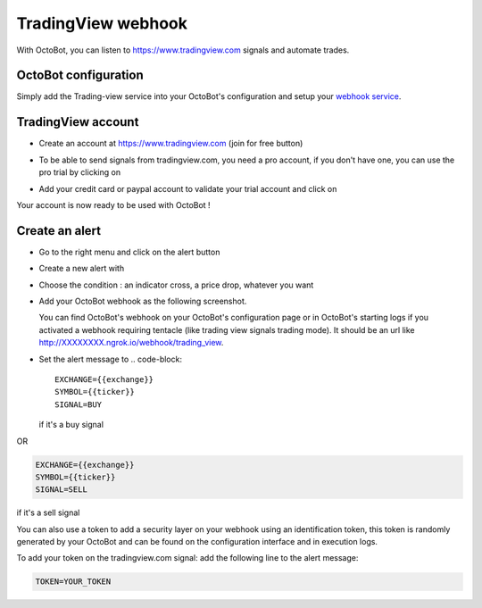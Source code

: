 .. role:: raw-html-m2r(raw)
   :format: html


TradingView webhook
===================

With OctoBot, you can listen to https://www.tradingview.com signals and automate trades.

OctoBot configuration
---------------------

Simply add the Trading-view service into your OctoBot's configuration and setup your `webhook service <Using-a-webhook-with-OctoBot.html>`_.

TradingView account
-------------------


* Create an account at https://www.tradingview.com (join for free button)
* To be able to send signals from tradingview.com, you need a pro account, if you don't have one, you can use the pro trial by clicking on

  .. image:: https://raw.githubusercontent.com/Drakkar-Software/OctoBot/assets/wiki_resources/tradingview-go-pro-trial-button.png
     :width: 200 px
     :target: https://raw.githubusercontent.com/Drakkar-Software/OctoBot/assets/wiki_resources/tradingview-go-pro-trial-button.png
     :alt: start-free-trial-button

* Add your credit card or paypal account to validate your trial account and click on

  .. image:: https://raw.githubusercontent.com/Drakkar-Software/OctoBot/assets/wiki_resources/tradingview-start-trial-button.png
     :width: 400 px
     :target: https://raw.githubusercontent.com/Drakkar-Software/OctoBot/assets/wiki_resources/tradingview-start-trial-button.png
     :alt: start-trial-button

Your account is now ready to be used with OctoBot !

Create an alert
---------------


* Go to the right menu and click on the alert button

  .. image:: https://raw.githubusercontent.com/Drakkar-Software/OctoBot/assets/wiki_resources/tradingview-alert-menu.png
     :width: 300 px
     :target: https://raw.githubusercontent.com/Drakkar-Software/OctoBot/assets/wiki_resources/tradingview-alert-menu.png
     :alt: alert-menu-button

* Create a new alert with

  .. image:: https://raw.githubusercontent.com/Drakkar-Software/OctoBot/assets/wiki_resources/tradingview-add-alert-button.png
     :width: 75 px
     :target: https://raw.githubusercontent.com/Drakkar-Software/OctoBot/assets/wiki_resources/tradingview-add-alert-button.png
     :alt: create-alert-button

* Choose the condition : an indicator cross, a price drop, whatever you want
* Add your OctoBot webhook as the following screenshot.

  .. image:: https://raw.githubusercontent.com/Drakkar-Software/OctoBot/assets/wiki_resources/tradingview-alert-webhook-url.png
     :width: 300 px
     :target: https://raw.githubusercontent.com/Drakkar-Software/OctoBot/assets/wiki_resources/tradingview-alert-webhook-url.png
     :alt: set-webhook-url

  You can find OctoBot's webhook on your OctoBot's configuration page or in OctoBot's starting logs if you activated a webhook requiring tentacle (like trading view signals trading mode). It should be an url like http://XXXXXXXX.ngrok.io/webhook/trading_view.

  .. image:: https://raw.githubusercontent.com/Drakkar-Software/OctoBot/assets/wiki_resources/webhook_config.jpg
     :target: https://raw.githubusercontent.com/Drakkar-Software/OctoBot/assets/wiki_resources/webhook_config.jpg
     :alt: webhook and tradingview config


  .. image:: https://raw.githubusercontent.com/Drakkar-Software/OctoBot/assets/wiki_resources/webhook_log.jpg
     :target: https://raw.githubusercontent.com/Drakkar-Software/OctoBot/assets/wiki_resources/webhook_log.jpg
     :alt: webhook log

* Set the alert message to 
  .. code-block::

     EXCHANGE={{exchange}}
     SYMBOL={{ticker}}
     SIGNAL=BUY

  if it's a buy signal

OR

.. code-block::

   EXCHANGE={{exchange}}
   SYMBOL={{ticker}}
   SIGNAL=SELL

if it's a sell signal


.. image:: https://raw.githubusercontent.com/Drakkar-Software/OctoBot/assets/wiki_resources/tradingview-alert-message.png
   :width: 400 px
   :target: https://raw.githubusercontent.com/Drakkar-Software/OctoBot/assets/wiki_resources/tradingview-alert-message.png
   :alt: alert-message


You can also use a token to add a security layer on your webhook using an identification token, this token is randomly generated by your OctoBot and can be found on the configuration interface and in execution logs.

To add your token on the tradingview.com signal: add the following line to the alert message:

.. code-block::

   TOKEN=YOUR_TOKEN

